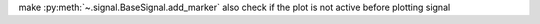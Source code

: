 make :py:meth:`~.signal.BaseSignal.add_marker` also check if the plot is not active before plotting signal
